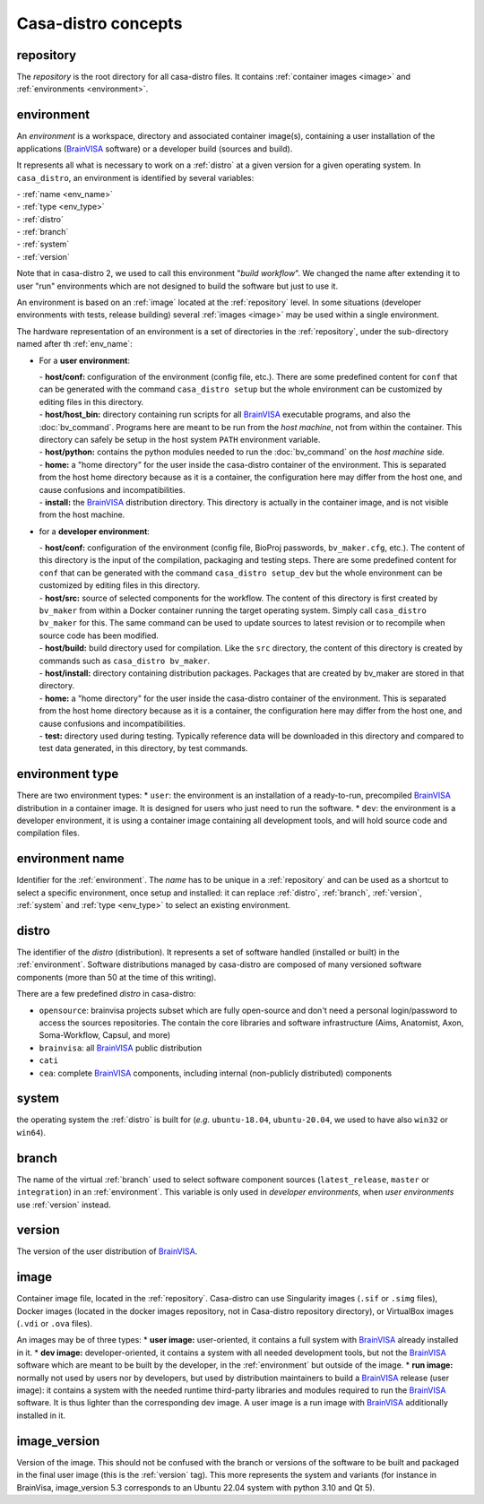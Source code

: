 ====================
Casa-distro concepts
====================

.. |bv| replace:: BrainVISA_

.. _BrainVISA: http://brainvisa.info

.. _repository:

repository
==========

The *repository* is the root directory for all casa-distro files. It contains :ref:`container images <image>` and :ref:`environments <environment>`.


.. _environment:

environment
===========

An *environment* is a workspace, directory and associated container image(s), containing a user installation of the applications (|bv| software) or a developer build (sources and build).

It represents all what is necessary to work on a :ref:`distro` at
a given version for a given operating system. In ``casa_distro``, an
environment is identified by several variables:

| - :ref:`name <env_name>`
| - :ref:`type <env_type>`
| - :ref:`distro`
| - :ref:`branch`
| - :ref:`system`
| - :ref:`version`

Note that in casa-distro 2, we used to call this environment "*build workflow*". We changed the name after extending it to user "run" environments which are not designed to build the software but just to use it.

An environment is based on an :ref:`image` located at the :ref:`repository` level. In some situations (developer environments with tests, release building) several :ref:`images <image>` may be used within a single environment.

The hardware representation of an environment is a set of directories in the :ref:`repository`, under the sub-directory named after th :ref:`env_name`:

* For a **user environment**:

  | - **host/conf:** configuration of the environment (config file, etc.). There are some predefined content for ``conf`` that can be generated with the command ``casa_distro setup`` but the whole environment can be customized by editing files in this directory.
  | - **host/host_bin:** directory containing run scripts for all |bv| executable programs, and also the :doc:`bv_command`. Programs here are meant to be run from the *host machine*, not from within the container. This directory can safely be setup in the host system ``PATH`` environment variable.
  | - **host/python:** contains the python modules needed to run the :doc:`bv_command` on the *host machine* side.
  | - **home:** a "home directory" for the user inside the casa-distro container of the environment. This is separated from the host home directory because as it is a container, the configuration here may differ from the host one, and cause confusions and incompatibilities.
  | - **install:** the |bv| distribution directory. This directory is actually in the container image, and is not visible from the host machine.

* for a **developer environment**:

  | - **host/conf:** configuration of the environment (config file, BioProj passwords, ``bv_maker.cfg``, etc.). The content of this directory is the input of the compilation, packaging and testing steps. There are some predefined content for ``conf`` that can be generated with the command ``casa_distro setup_dev`` but the whole environment can be customized by editing files in this directory.
  | - **host/src:** source of selected components for the workflow. The content
    of this directory is first created by ``bv_maker`` from within a
    Docker container running the target operating system. Simply call
    ``casa_distro bv_maker`` for this. The same command can be used to
    update sources to latest revision or to recompile when source code has
    been modified.
  | - **host/build:** build directory used for compilation. Like the ``src``
    directory, the content of this directory is created by commands such
    as ``casa_distro bv_maker``.
  | - **host/install:** directory containing distribution packages. Packages that
    are created by bv\_maker are stored in that directory.
  | - **home:** a "home directory" for the user inside the casa-distro container of the environment. This is separated from the host home directory because as it is a container, the configuration here may differ from the host one, and cause confusions and incompatibilities.
  | - **test:** directory used during testing. Typically reference data
    will be downloaded in this directory and compared to test data
    generated, in this directory, by test commands.


.. _env_type:

environment type
================

There are two environment types:
* ``user``: the environment is an installation of a ready-to-run, precompiled |bv| distribution in a container image. It is designed for users who just need to run the software.
* ``dev``: the environment is a developer environment, it is using a container image containing all development tools, and will hold source code and compilation files.


.. _env_name:

environment name
================

Identifier for the :ref:`environment`. The *name* has to be unique in a :ref:`repository` and can be used as a shortcut to select a specific environment, once setup and installed: it can replace :ref:`distro`, :ref:`branch`, :ref:`version`, :ref:`system` and :ref:`type <env_type>` to select an existing environment.


 .. _distro:

distro
======

The identifier of the *distro* (distribution). It represents a set of software handled (installed or built) in the :ref:`environment`. Software distributions managed by casa-distro are composed of many versioned software components
(more than 50 at the time of this writing).

There are a few predefined *distro* in casa-distro:

* ``opensource``: brainvisa projects subset which are fully open-source and don't need a personal login/password to access the sources repositories. The contain the core libraries and software infrastructure (Aims, Anatomist, Axon, Soma-Workflow, Capsul, and more)
* ``brainvisa``: all |bv| public distribution
* ``cati``
* ``cea``: complete |bv| components, including internal (non-publicly distributed) components


.. _system:

system
======

the operating system the :ref:`distro` is built for (*e.g.* ``ubuntu-18.04``, ``ubuntu-20.04``, we used to have also ``win32`` or ``win64``).


.. _branch:

branch
======

The name of the virtual :ref:`branch` used to select software component sources (``latest_release``, ``master`` or ``integration``) in an :ref:`environment`. This variable is only used in *developer environments*, when *user environments* use :ref:`version` instead.


.. _version:

version
=======

The version of the user distribution of |bv|.

.. _image:

image
=====

Container image file, located in the :ref:`repository`. Casa-distro can use Singularity images (``.sif`` or ``.simg`` files), Docker images (located in the docker images repository, not in Casa-distro repository directory), or VirtualBox images (``.vdi`` or ``.ova`` files).

An images may be of three types:
* **user image:** user-oriented, it contains a full system with |bv| already installed in it.
* **dev image:** developer-oriented, it contains a system with all needed development tools, but not the |bv| software which are meant to be built by the developer, in the :ref:`environment` but outside of the image.
* **run image:** normally not used by users nor by developers, but used by distribution maintainers to build a |bv| release (user image): it contains a system with the needed runtime third-party libraries and modules required to run the |bv| software. It is thus lighter than the corresponding dev image. A user image is a run image with |bv| additionally installed in it.

.. _image_version:

image_version
=============

Version of the image. This should not be confused with the branch or versions of the software to be built and packaged in the final user image (this is the :ref:`version` tag). This more represents the system and variants (for instance in BrainVisa, image_version 5.3 corresponds to an Ubuntu 22.04 system with python 3.10 and Qt 5).
